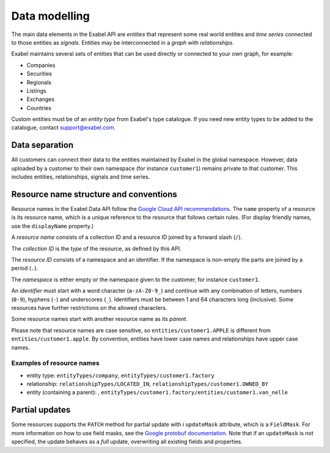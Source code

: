 
Data modelling
==============

The main data elements in the Exabel API are *entities* that represent some real world entities and *time series*
connected to those entities as *signals*. Entities may be interconnected in a *graph* with *relationships*.

.. image:: figure_1.png

Exabel maintains several sets of entities that can be used directly or connected to your own graph, for example:

* Companies
* Securities
* Regionals
* Listings
* Exchanges
* Countries

Custom entities must be of an *entity type* from Exabel's type catalogue. If you need new entity types to be added to
the catalogue, contact support@exabel.com.

Data separation
***************

All customers can connect their data to the entities maintained by Exabel in the global namespace.
However, data uploaded by a customer to their own namespace (for instance ``customer1``) remains
private to that customer. This includes entities, relationships, signals and time series.


Resource name structure and conventions
***************************************

Resource names in the Exabel Data API follow the `Google Cloud API recommendations`_. The ``name``
property of a resource is its resource name, which is a unique reference to the resource that
follows certain rules. (For display friendly names, use the ``displayName`` property.)

.. _Google Cloud API recommendations: https://cloud.google.com/apis/design/resource_names

A *resource name* consists of a collection ID and a resource ID joined by a forward slash (``/``).

The *collection ID* is the *type* of the resource, as defined by this API.

The *resource ID* consists of a namespace and an identifier. If the namespace is non-empty the parts
are joined by a period (``.``).

The *namespace* is either empty or the namespace given to the customer, for instance ``customer1``.

An *identifier* must start with a word character (``a-zA-Z0-9_``) and continue with any combination
of letters, numbers (``0-9``), hyphens (``-``) and underscores (``_``). Identifiers must be between
1 and 64 characters long (inclusive). Some resources have further restrictions on the allowed characters.

Some resource names start with another resource name as its *parent*.

Please note that resource names are case sensitive, so ``entities/customer1.APPLE`` is different from
``entities/customer1.apple``. By convention, entities have lower case names and relationships have
upper case names.

Examples of resource names
--------------------------
- entity type: ``entityTypes/company``, ``entityTypes/customer1.factory``
- relationship: ``relationshipTypes/LOCATED_IN``, ``relationshipTypes/customer1.OWNED_BY``
- entity (containing a parent): ,
  ``entityTypes/customer1.factory/entities/customer1.van_nelle``

Partial updates
***************

Some resources supports the ``PATCH`` method for partial update with i ``updateMask`` attribute,
which is a ``FieldMask``. For more information on how to use field masks, see the
`Google protobuf documentation`_. Note that if an ``updateMask`` is not specified, the update
behaves as a *full* update, overwriting all existing fields and properties.

.. _Google protobuf documentation: https://developers.google.com/protocol-buffers/docs/reference/google.protobuf#fieldmask
